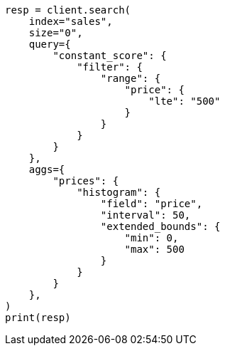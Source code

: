 // This file is autogenerated, DO NOT EDIT
// aggregations/bucket/histogram-aggregation.asciidoc:164

[source, python]
----
resp = client.search(
    index="sales",
    size="0",
    query={
        "constant_score": {
            "filter": {
                "range": {
                    "price": {
                        "lte": "500"
                    }
                }
            }
        }
    },
    aggs={
        "prices": {
            "histogram": {
                "field": "price",
                "interval": 50,
                "extended_bounds": {
                    "min": 0,
                    "max": 500
                }
            }
        }
    },
)
print(resp)
----
